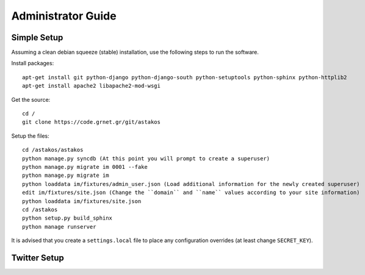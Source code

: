 Administrator Guide
===================

Simple Setup
------------

Assuming a clean debian squeeze (stable) installation, use the following steps to run the software.

Install packages::

  apt-get install git python-django python-django-south python-setuptools python-sphinx python-httplib2
  apt-get install apache2 libapache2-mod-wsgi

Get the source::

  cd /
  git clone https://code.grnet.gr/git/astakos

Setup the files::

  cd /astakos/astakos
  python manage.py syncdb (At this point you will prompt to create a superuser)
  python manage.py migrate im 0001 --fake
  python manage.py migrate im
  python loaddata im/fixtures/admin_user.json (Load additional information for the newly created superuser)
  edit im/fixtures/site.json (Change the ``domain`` and ``name`` values according to your site information)
  python loaddata im/fixtures/site.json
  cd /astakos
  python setup.py build_sphinx
  python manage runserver

It is advised that you create a ``settings.local`` file to place any configuration overrides (at least change ``SECRET_KEY``).

Twitter Setup
-------------
